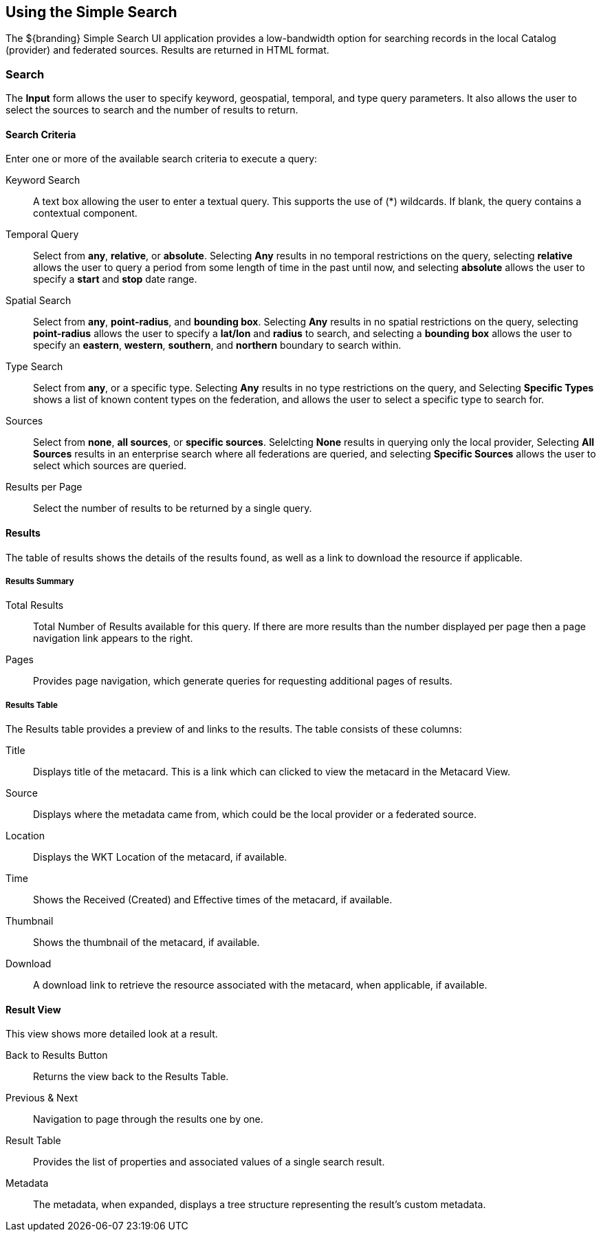 :title: Using the Simple Search
:type: usingIntro
:status: published
:parent: Using ${catalog-ui}
:summary: Using the Simple Search user interface.
:order: 99

== {title}

The ${branding} ((Simple Search UI)) application provides a low-bandwidth option for searching records in the local Catalog (provider) and federated sources.
Results are returned in HTML format.

=== Search

The *Input* form allows the user to specify keyword, geospatial, temporal, and type query parameters.
It also allows the user to select the sources to search and the number of results to return.

==== Search Criteria

Enter one or more of the available search criteria to execute a query:

Keyword Search:: A text box allowing the user to enter a textual query. This supports the use of (*) wildcards. If blank, the query contains a contextual component.
Temporal Query:: Select from *any*, *relative*, or *absolute*. Selecting *Any* results in no temporal restrictions on the query, selecting *relative* allows the user to query a period from some length of time in the past until now, and selecting *absolute* allows the user to specify a *start* and *stop* date range.
Spatial Search:: Select from *any*, *point-radius*, and *bounding box*. Selecting *Any* results in no spatial restrictions on the query, selecting *point-radius* allows the user to specify a *lat/lon* and *radius* to search, and selecting a *bounding box* allows the user to specify an *eastern*, *western*, *southern*, and *northern* boundary to search within.
Type Search:: Select from *any*, or a specific type. Selecting *Any* results in no type restrictions on the query, and Selecting *Specific Types* shows a list of known content types on the federation, and allows the user to select a specific type to search for.
Sources:: Select from *none*, *all sources*, or *specific sources*. Selelcting *None* results in querying only the local provider, Selecting *All Sources* results in an enterprise search where all federations are queried, and selecting *Specific Sources* allows the user to select which sources are queried.
Results per Page:: Select the number of results to be returned by a single query.

==== Results

The table of results shows the details of the results found, as well as a link to download the resource if applicable.

===== Results  Summary

Total Results:: Total Number of Results available for this query. If there are more results than the number displayed per page then a page navigation link appears to the right.
Pages:: Provides page navigation, which generate queries for requesting additional pages of results.

===== Results Table

The Results table provides a preview of and links to the results.
The table consists of these columns:

Title:: Displays title of the metacard. This is a link which can clicked to view the metacard in the Metacard View.
Source:: Displays where the metadata came from, which could be the local provider or a federated source.
Location:: Displays the WKT Location of the metacard, if available.
Time:: Shows the Received (Created) and Effective times of the metacard, if available.
Thumbnail:: Shows the thumbnail of the metacard, if available.
Download:: A download link to retrieve the resource associated with the metacard, when applicable, if available.

==== Result View

This view shows more detailed look at a result.

Back to Results Button:: Returns the view back to the Results Table.
Previous & Next:: Navigation to page through the results one by one.
Result Table:: Provides the list of properties and associated values of a single search result.
Metadata:: The metadata, when expanded, displays a tree structure representing the result's custom metadata.
